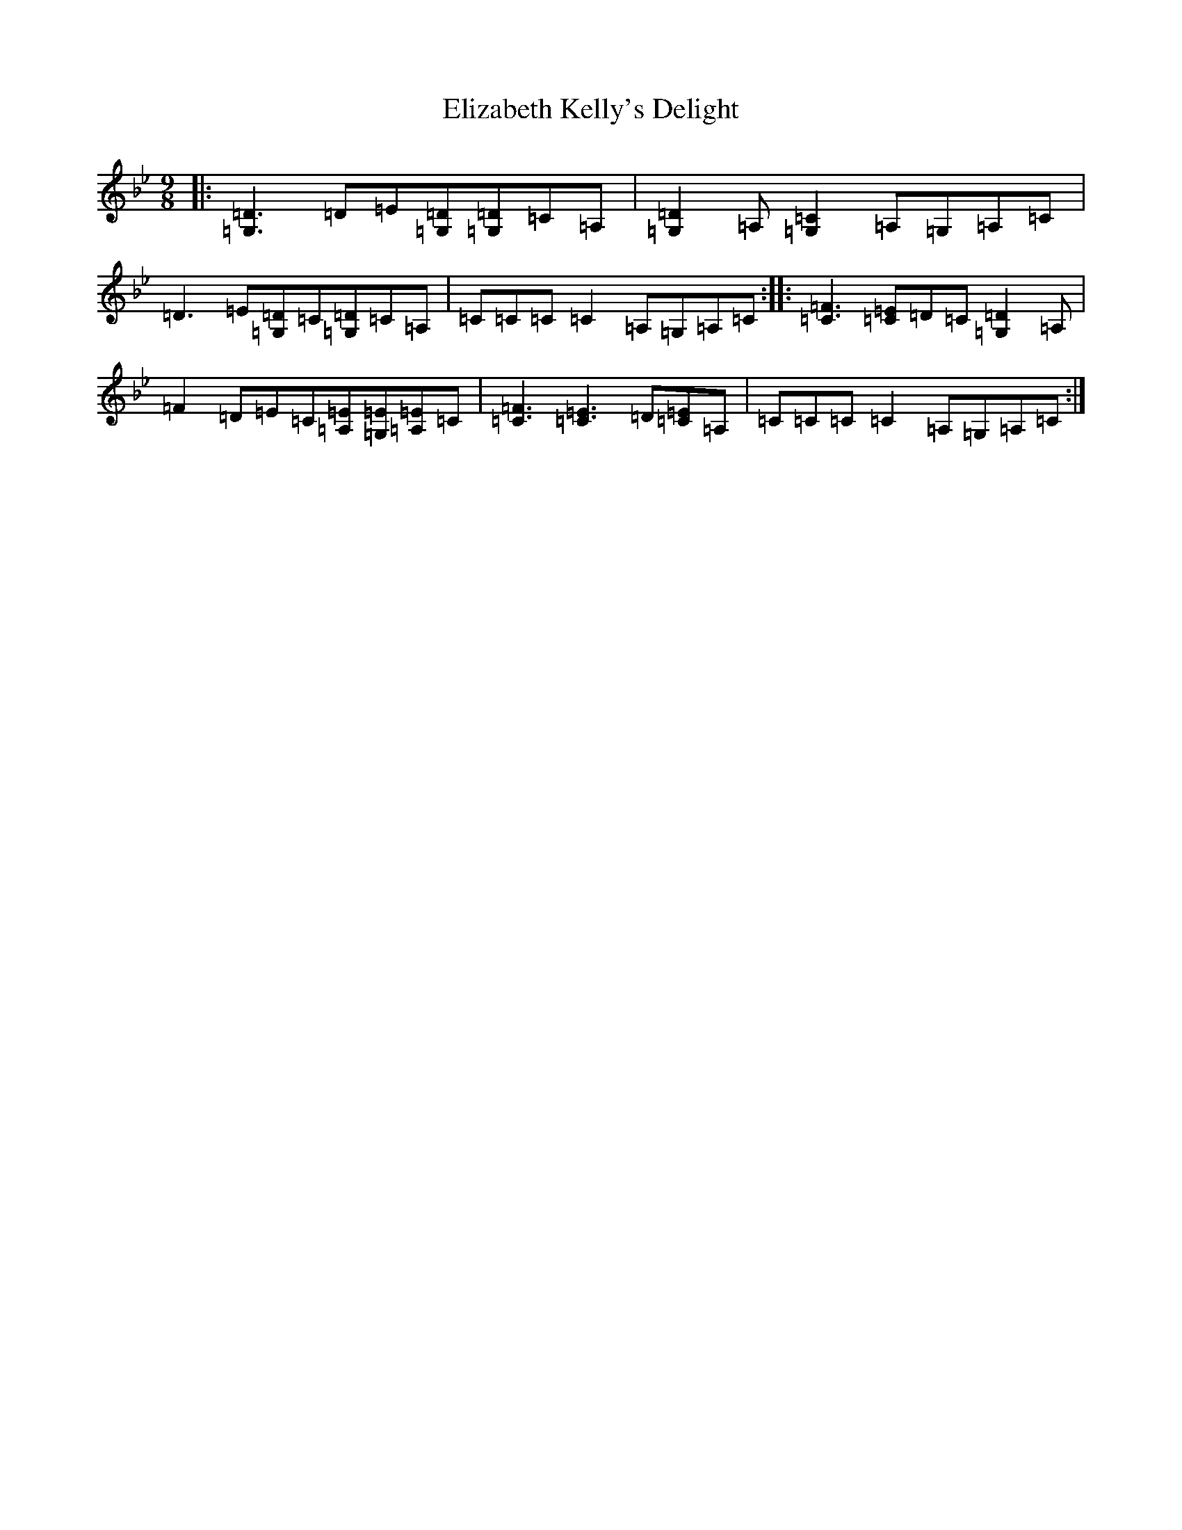 X: 6106
T: Elizabeth Kelly's Delight
S: https://thesession.org/tunes/953#setting14151
Z: A Dorian
R: slip jig
M:9/8
L:1/8
K: C Dorian
|:[=D3=G,3]=D=E[=D=G,][=G,=D]=C=A,|[=D2=G,2]=A,[=C2=G,2]=A,=G,=A,=C|=D3=E[=D=G,]=C[=D=G,]=C=A,|=C=C=C=C2=A,=G,=A,=C:||:[=F3=C3][=E=C]=D=C[=D2=G,2]=A,|=F2=D=E=C[=E=A,][=E=G,][=E=A,]=C|[=F3=C3][=E3=C3]=D[=E=C]=A,|=C=C=C=C2=A,=G,=A,=C:|